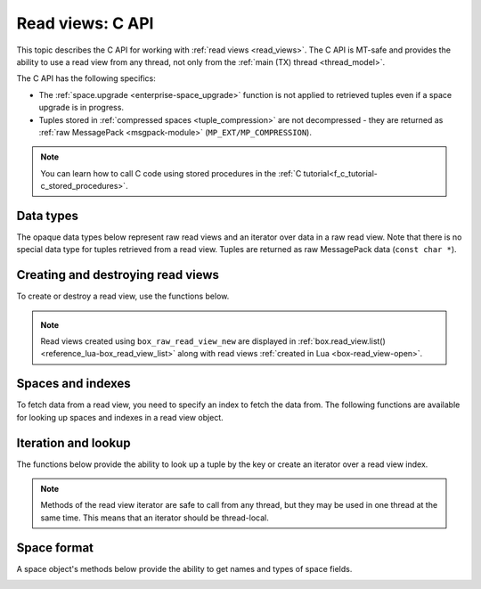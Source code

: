 .. _read_views_c_api:

Read views: C API
=================

This topic describes the C API for working with :ref:`read views <read_views>`.
The C API is MT-safe and provides the ability to use a read view from any thread,
not only from the :ref:`main (TX) thread <thread_model>`.

The C API has the following specifics:

*   The :ref:`space.upgrade <enterprise-space_upgrade>` function is not applied to retrieved tuples even if a space upgrade is in progress.

*   Tuples stored in :ref:`compressed spaces <tuple_compression>` are not decompressed - they are returned as :ref:`raw MessagePack <msgpack-module>` (``MP_EXT/MP_COMPRESSION``).

..  note::

    You can learn how to call C code using stored procedures in the
    :ref:`C tutorial<f_c_tutorial-c_stored_procedures>`.


.. _data_types:

Data types
----------

The opaque data types below represent raw read views and an iterator over data in a raw read view.
Note that there is no special data type for tuples retrieved from a read view.
Tuples are returned as raw MessagePack data (``const char *``).

..  c:type:: box_raw_read_view box_raw_read_view_t

    A raw database read view.

..  c:type:: box_raw_read_view_space box_raw_read_view_space_t

    A space in a raw read view.

..  c:type:: box_raw_read_view_index box_raw_read_view_index_t

    An index in a raw read view.

..  c:type:: box_raw_read_view_iterator box_raw_read_view_iterator_t

    An iterator over data in a raw read view.



.. _creating_destroying_read_views:

Creating and destroying read views
----------------------------------

To create or destroy a read view, use the functions below.

.. _box_raw_read_view_new:

..  c:function:: box_raw_read_view_t * box_raw_read_view_new(const char *name)

    Open a raw read view with the specified name and get a pointer to this read view.
    In the case of error, returns ``NULL`` and sets :ref:`box_error_last()<c_api-error-box_error_last>`.
    This function may be called from the main (TX) thread only.

    :param const char *name: (optional) a read view name; if ``name`` is not specified, a read view name is set to ``unknown``

    :return: a pointer to a read view


.. _box_raw_read_view_delete:

..  c:function:: void box_raw_read_view_delete(box_raw_read_view_t *rv)

    Close a raw read view and release all resources associated with it.
    This function may be called from the main (TX) thread only.

    :param box_raw_read_view_t *rv: a pointer to a read view


.. NOTE::

    Read views created using ``box_raw_read_view_new`` are displayed in :ref:`box.read_view.list() <reference_lua-box_read_view_list>` along with read views :ref:`created in Lua <box-read_view-open>`.


.. _spaces_and_indexes:

Spaces and indexes
------------------

To fetch data from a read view, you need to specify an index to fetch the data from.
The following functions are available for looking up spaces and indexes in a read view object.


.. _box_raw_read_view_space_by_id:

..  c:function:: box_raw_read_view_space_t * box_raw_read_view_space_by_id(const box_raw_read_view_t *rv, uint32_t space_id)

    Find a space by ID in a raw read view.
    If not found, returns ``NULL`` and sets :ref:`box_error_last()<c_api-error-box_error_last>`.

    :param const box_raw_read_view_t *rv: a pointer to a read view
    :param uint32_t space_id: a space identifier

    :return: a pointer to a space


.. _box_raw_read_view_space_by_name:

..  c:function:: box_raw_read_view_space_t * box_raw_read_view_space_by_name(const box_raw_read_view_t *rv, const char *space_name, uint32_t space_name_len)

    Find a space by name in a raw read view.
    If not found, returns ``NULL`` and sets :ref:`box_error_last()<c_api-error-box_error_last>`.

    :param const box_raw_read_view_t *rv: a pointer to a read view
    :param const char *space_name: a space name
    :param uint32_t space_name_len: a space name length

    :return: a pointer to a space


.. _box_raw_read_view_index_by_id:

..  c:function:: box_raw_read_view_index_t * box_raw_read_view_index_by_id(const box_raw_read_view_space_t *space, uint32_t index_id)

    Find an index by ID in a read view's space.
    If not found, returns ``NULL`` and sets :ref:`box_error_last()<c_api-error-box_error_last>`.

    :param const box_raw_read_view_space_t *space: a pointer to a read view's space
    :param uint32_t space_id: a space identifier

    :return: a pointer to an index


.. _box_raw_read_view_index_by_name:

..  c:function:: box_raw_read_view_index_t * box_raw_read_view_index_by_name(const box_raw_read_view_space_t *space, const char *index_name, uint32_t index_name_len)

    Find an index by name in a read view's space.
    If not found, returns ``NULL`` and sets :ref:`box_error_last()<c_api-error-box_error_last>`.

    :param const box_raw_read_view_space_t *space: a pointer to a space
    :param const char *index_name: an index name
    :param uint32_t index_name_len: an index name length

    :return: a pointer to an index



.. _iteration_and_lookup:

Iteration and lookup
--------------------

The functions below provide the ability to look up a tuple by the key or create an iterator over a read view index.

.. NOTE::

    Methods of the read view iterator are safe to call from any thread, but they may be used in one thread at the same time. This means that an iterator should be thread-local.


.. _box_raw_read_view_get:

..  c:function:: int box_raw_read_view_get(const box_raw_read_view_index_t *index, const char *key, const char *key_end, const char **data, uint32_t *size)

    Look up a tuple in a read view's index.
    If found, the ``data`` and ``size`` out arguments return a pointer to and the size of tuple data.
    If not found, ``*data`` is set to ``NULL`` and ``*size`` is set to ``0``.

    :param const box_raw_read_view_index_t *index: a pointer to a read view's index
    :param const char *key: a pointer to the first byte of the MsgPack data that represents the search key
    :param const char *key_end: a pointer to the byte following the last byte of the MsgPack data that represents the search key
    :param const char **data: a pointer to the tuple data
    :param uint32_t *size: the size of tuple data

    :return: ``0`` on success; in the case of error, returns ``-1`` and sets :ref:`box_error_last()<c_api-error-box_error_last>`




.. _box_raw_read_view_iterator_create:

..  c:function:: int box_raw_read_view_iterator_create(box_raw_read_view_iterator_t *it, const box_raw_read_view_index_t *index, int type, const char *key, const char *key_end)

    Create an iterator over a raw read view index.
    The initialized iterator object returned by this function remains valid and may be safely used until it's destroyed or the read view is closed.
    When the iterator object is no longer needed, it should be destroyed using
    :ref:`box_raw_read_view_iterator_destroy() <box_raw_read_view_iterator_destroy>`.

    :param box_raw_read_view_iterator_t *it: an iterator over a raw read view index
    :param const box_raw_read_view_index_t *index: a pointer to a read view index
    :param int type: an iteration direction represented by the :ref:`iterator_type <c_api-box_index-iterator_type>`
    :param const char *key: a pointer to the first byte of the MsgPack data that represents the search key
    :param const char *key_end: a pointer to the byte following the last byte of the MsgPack data that represents the search key

    :return: ``0`` on success; in the case of error, returns ``-1`` and sets :ref:`box_error_last()<c_api-error-box_error_last>`



.. _box_raw_read_view_iterator_next:

..  c:function:: int box_raw_read_view_iterator_next(box_raw_read_view_iterator_t *it, const char **data, uint32_t *size)

    Retrieve the current tuple and advance the given iterator over a raw read view index.
    The pointer to and the size of tuple data are returned in the ``data`` and the ``size`` out arguments.
    The data returned by this function remains valid and may be safely used until the read view is closed.

    :param box_raw_read_view_iterator_t *it: an iterator over a read view index
    :param const char **data: a pointer to the tuple data; at the end of iteration, ``*data`` is set to ``NULL``
    :param uint32_t *size: the size of tuple data; at the end of iteration, ``*size`` is set to ``0``

    :return: ``0`` on success; in the case of error, returns ``-1`` and sets :ref:`box_error_last()<c_api-error-box_error_last>`



.. _box_raw_read_view_iterator_destroy:

..  c:function:: void box_raw_read_view_iterator_destroy(box_raw_read_view_iterator_t *it)

    Destroy an iterator over a raw read view index.
    The iterator object should not be used after calling this function,
    but the data returned by the iterator may be safely dereferenced until the read view is closed.

    :param box_raw_read_view_iterator_t *it: an iterator over a read view index





.. _space_format:

Space format
------------

A space object's methods below provide the ability to get names and types of space fields.


.. _box_raw_read_view_space_field_count:

..  c:function:: uint32_t box_raw_read_view_space_field_count(const box_raw_read_view_space_t *space)

    Get the number of fields defined in the format of a read view space.

    :param const box_raw_read_view_space_t *space: a pointer to a read view space

    :return: the number of fields



.. _box_raw_read_view_space_field_name:

..  c:function:: const char * box_raw_read_view_space_field_name(const box_raw_read_view_space_t *space, uint32_t field_no)

    Get the name of a field defined in the format of a read view space.
    If the field number is greater than the total number of fields defined in the format, ``NULL`` is returned.
    The string returned by this function is guaranteed to remain valid until the read view is closed.

    :param const box_raw_read_view_space_t *space: a pointer to a read view space
    :param uint32_t field_no: the field number (starts with ``0``)

    :return: the name of a field



.. _box_raw_read_view_space_field_type:

..  c:function:: const char * box_raw_read_view_space_field_type(const box_raw_read_view_space_t *space, uint32_t field_no)

    Get the type of a field defined in the format of a read view space.
    If the field number is greater than the total number of fields defined in the format, ``NULL`` is returned.
    The string returned by this function is guaranteed to remain valid until the read view is closed.

    :param const box_raw_read_view_space_t *space: a pointer to a read view space
    :param uint32_t field_no: the field number (starts with ``0``)

    :return: the type of a field
